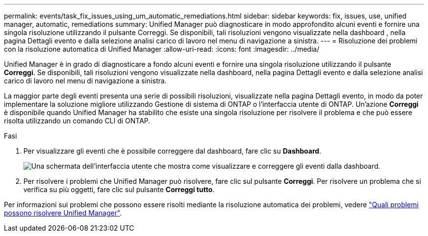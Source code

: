 ---
permalink: events/task_fix_issues_using_um_automatic_remediations.html 
sidebar: sidebar 
keywords: fix, issues, use, unified manager, automatic, remediations 
summary: Unified Manager può diagnosticare in modo approfondito alcuni eventi e fornire una singola risoluzione utilizzando il pulsante Correggi. Se disponibili, tali risoluzioni vengono visualizzate nella dashboard , nella pagina Dettagli evento e dalla selezione analisi carico di lavoro nel menu di navigazione a sinistra. 
---
= Risoluzione dei problemi con la risoluzione automatica di Unified Manager
:allow-uri-read: 
:icons: font
:imagesdir: ../media/


[role="lead"]
Unified Manager è in grado di diagnosticare a fondo alcuni eventi e fornire una singola risoluzione utilizzando il pulsante *Correggi*. Se disponibili, tali risoluzioni vengono visualizzate nella dashboard, nella pagina Dettagli evento e dalla selezione analisi carico di lavoro nel menu di navigazione a sinistra.

La maggior parte degli eventi presenta una serie di possibili risoluzioni, visualizzate nella pagina Dettagli evento, in modo da poter implementare la soluzione migliore utilizzando Gestione di sistema di ONTAP o l'interfaccia utente di ONTAP. Un'azione *Correggi* è disponibile quando Unified Manager ha stabilito che esiste una singola risoluzione per risolvere il problema e che può essere risolta utilizzando un comando CLI di ONTAP.

.Fasi
. Per visualizzare gli eventi che è possibile correggere dal dashboard, fare clic su *Dashboard*.
+
image::../media/management_actions.png[Una schermata dell'interfaccia utente che mostra come visualizzare e correggere gli eventi dalla dashboard.]

. Per risolvere i problemi che Unified Manager può risolvere, fare clic sul pulsante *Correggi*. Per risolvere un problema che si verifica su più oggetti, fare clic sul pulsante *Correggi tutto*.


Per informazioni sui problemi che possono essere risolti mediante la risoluzione automatica dei problemi, vedere link:..//storage-mgmt/reference_what_ontap_issues_can_unified_manager_fix.html["Quali problemi possono risolvere Unified Manager"].
